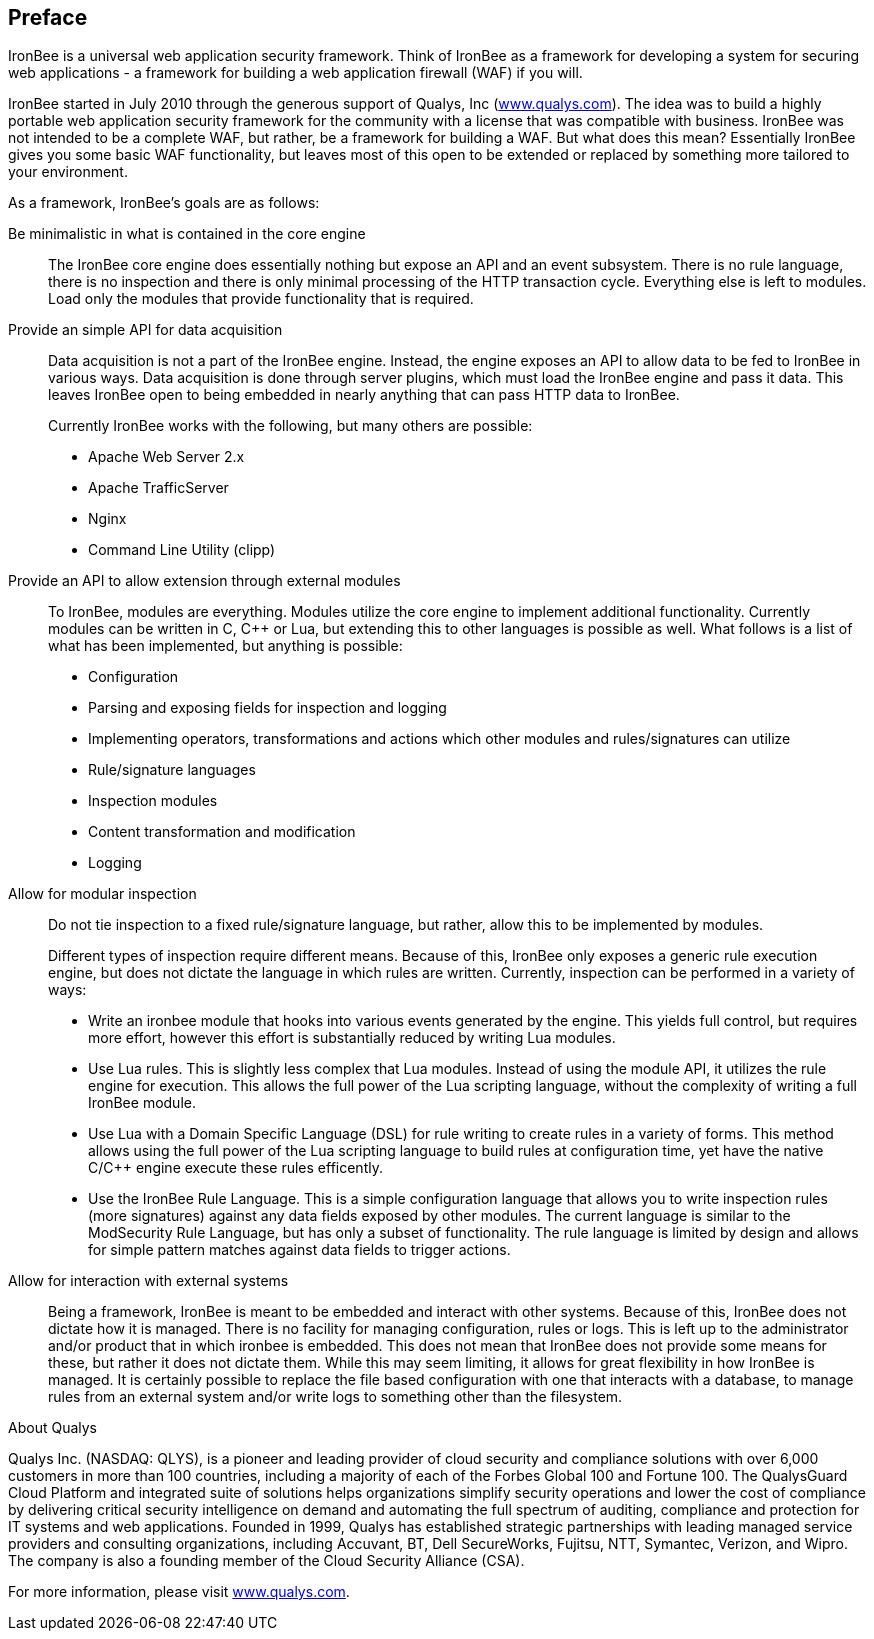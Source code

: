 Preface
-------

IronBee is a universal web application security framework. Think of
IronBee as a framework for developing a system for securing web
applications - a framework for building a web application firewall (WAF)
if you will.

IronBee started in July 2010 through the generous support of Qualys, Inc
(https://www.qualys.com/[www.qualys.com]). The idea was to build a
highly portable web application security framework for the community
with a license that was compatible with business. IronBee was not
intended to be a complete WAF, but rather, be a framework for building a
WAF. But what does this mean? Essentially IronBee gives you some basic
WAF functionality, but leaves most of this open to be extended or
replaced by something more tailored to your environment.

As a framework, IronBee's goals are as follows:

Be minimalistic in what is contained in the core engine::

The IronBee core engine does essentially nothing but expose an API and
an event subsystem. There is no rule language, there is no inspection
and there is only minimal processing of the HTTP transaction cycle.
Everything else is left to modules. Load only the modules that provide
functionality that is required.

Provide an simple API for data acquisition::

Data acquisition is not a part of the IronBee engine. Instead, the
engine exposes an API to allow data to be fed to IronBee in various
ways. Data acquisition is done through server plugins, which must load
the IronBee engine and pass it data. This leaves IronBee open to being
embedded in nearly anything that can pass HTTP data to IronBee.
+
Currently IronBee works with the following, but many others are
possible:

** Apache Web Server 2.x
** Apache TrafficServer
** Nginx
** Command Line Utility (clipp)

Provide an API to allow extension through external modules::

To IronBee, modules are everything. Modules utilize the core engine to
implement additional functionality. Currently modules can be written in
C, C++ or Lua, but extending this to other languages is possible as
well. What follows is a list of what has been implemented, but anything
is possible:

** Configuration
** Parsing and exposing fields for inspection and logging
** Implementing operators, transformations and actions which other
modules and rules/signatures can utilize
** Rule/signature languages
** Inspection modules
** Content transformation and modification
** Logging

Allow for modular inspection::

Do not tie inspection to a fixed rule/signature language, but rather,
allow this to be implemented by modules.
+
Different types of inspection require different means. Because of this,
IronBee only exposes a generic rule execution engine, but does not
dictate the language in which rules are written. Currently, inspection
can be performed in a variety of ways:

** Write an ironbee module that hooks into various events generated by
the engine. This yields full control, but requires more effort, however
this effort is substantially reduced by writing Lua modules.

** Use Lua rules. This is slightly less complex that Lua modules.
Instead of using the module API, it utilizes the rule engine for
execution. This allows the full power of the Lua scripting language,
without the complexity of writing a full IronBee module.

** Use Lua with a Domain Specific Language (DSL) for rule writing to
create rules in a variety of forms. This method allows using the full
power of the Lua scripting language to build rules at configuration
time, yet have the native C/C++ engine execute these rules efficently.

** Use the IronBee Rule Language. This is a simple configuration
language that allows you to write inspection rules (more signatures)
against any data fields exposed by other modules. The current language
is similar to the ModSecurity Rule Language, but has only a subset of
functionality. The rule language is limited by design and allows for
simple pattern matches against data fields to trigger actions.

Allow for interaction with external systems::

Being a framework, IronBee is meant to be embedded and interact with
other systems. Because of this, IronBee does not dictate how it is
managed. There is no facility for managing configuration, rules or logs.
This is left up to the administrator and/or product that in which
ironbee is embedded. This does not mean that IronBee does not provide
some means for these, but rather it does not dictate them. While this
may seem limiting, it allows for great flexibility in how IronBee is
managed. It is certainly possible to replace the file based
configuration with one that interacts with a database, to manage rules
from an external system and/or write logs to something other than the
filesystem.

.About Qualys
************************************************************************
Qualys Inc. (NASDAQ: QLYS), is a pioneer and leading provider of cloud
security and compliance solutions with over 6,000 customers in more than
100 countries, including a majority of each of the Forbes Global 100 and
Fortune 100. The QualysGuard Cloud Platform and integrated suite of
solutions helps organizations simplify security operations and lower the
cost of compliance by delivering critical security intelligence on
demand and automating the full spectrum of auditing, compliance and
protection for IT systems and web applications. Founded in 1999, Qualys
has established strategic partnerships with leading managed service
providers and consulting organizations, including Accuvant, BT, Dell
SecureWorks, Fujitsu, NTT, Symantec, Verizon, and Wipro. The company is
also a founding member of the Cloud Security Alliance (CSA).

For more information, please visit
https://www.qualys.com/[www.qualys.com].
************************************************************************
